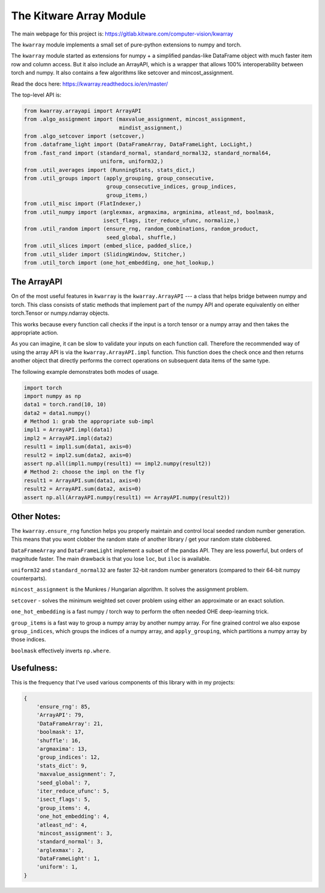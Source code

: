 The Kitware Array Module
========================

.. # TODO Get CI services running on gitlab 

|GitlabCIPipeline| |GitlabCICoverage| |Appveyor| |Pypi| |Downloads| |ReadTheDocs|

The main webpage for this project is: https://gitlab.kitware.com/computer-vision/kwarray

The ``kwarray`` module implements a small set of pure-python extensions to numpy and torch.

The ``kwarray`` module started as extensions for numpy + a simplified
pandas-like DataFrame object with much faster item row and column access. But
it also include an ArrayAPI, which is a wrapper that allows 100%
interoperability between torch and numpy. It also contains a few algorithms
like setcover and mincost_assignment. 


Read the docs here: https://kwarray.readthedocs.io/en/master/

The top-level API is:

.. code:: python

    from kwarray.arrayapi import ArrayAPI
    from .algo_assignment import (maxvalue_assignment, mincost_assignment,
                                  mindist_assignment,)
    from .algo_setcover import (setcover,)
    from .dataframe_light import (DataFrameArray, DataFrameLight, LocLight,)
    from .fast_rand import (standard_normal, standard_normal32, standard_normal64,
                            uniform, uniform32,)
    from .util_averages import (RunningStats, stats_dict,)
    from .util_groups import (apply_grouping, group_consecutive,
                              group_consecutive_indices, group_indices,
                              group_items,)
    from .util_misc import (FlatIndexer,)
    from .util_numpy import (arglexmax, argmaxima, argminima, atleast_nd, boolmask,
                             isect_flags, iter_reduce_ufunc, normalize,)
    from .util_random import (ensure_rng, random_combinations, random_product,
                              seed_global, shuffle,)
    from .util_slices import (embed_slice, padded_slice,)
    from .util_slider import (SlidingWindow, Stitcher,)
    from .util_torch import (one_hot_embedding, one_hot_lookup,)


The ArrayAPI
------------

On of the most useful features in ``kwarray`` is the ``kwarray.ArrayAPI`` --- a
class that helps bridge between numpy and torch. This class consists of static
methods that implement part of the numpy API and operate equivalently on either
torch.Tensor or numpy.ndarray objects. 

This works because every function call checks if the input is a torch tensor or
a numpy array and then takes the appropriate action.

As you can imagine, it can be slow to validate your inputs on each function
call. Therefore the recommended way of using the array API is via the
``kwarray.ArrayAPI.impl`` function. This function does the check once and then
returns another object that directly performs the correct operations on
subsequent data items of the same type. 

The following example demonstrates both modes of usage.

.. code:: python

        import torch
        import numpy as np
        data1 = torch.rand(10, 10)
        data2 = data1.numpy()
        # Method 1: grab the appropriate sub-impl
        impl1 = ArrayAPI.impl(data1)
        impl2 = ArrayAPI.impl(data2)
        result1 = impl1.sum(data1, axis=0)
        result2 = impl2.sum(data2, axis=0)
        assert np.all(impl1.numpy(result1) == impl2.numpy(result2))
        # Method 2: choose the impl on the fly
        result1 = ArrayAPI.sum(data1, axis=0)
        result2 = ArrayAPI.sum(data2, axis=0)
        assert np.all(ArrayAPI.numpy(result1) == ArrayAPI.numpy(result2))


Other Notes:
------------

The ``kwarray.ensure_rng`` function helps you properly maintain and control local
seeded random number generation. This means that you wont clobber the random
state of another library / get your random state clobbered.

``DataFrameArray`` and ``DataFrameLight`` implement a subset of the pandas API.
They are less powerful, but orders of magnitude faster. The main drawback is
that you lose ``loc``, but ``iloc`` is available.

``uniform32`` and ``standard_normal32`` are faster 32-bit random number generators
(compared to their 64-bit numpy counterparts).

``mincost_assignment`` is the Munkres / Hungarian algorithm. It solves the
assignment problem.

``setcover`` - solves the minimum weighted set cover problem using either an
approximate or an exact solution.

``one_hot_embedding`` is a fast numpy / torch way to perform the often needed OHE
deep-learning trick.

``group_items`` is a fast way to group a numpy array by another numpy array.  For
fine grained control we also expose ``group_indices``, which groups the indices
of a numpy array, and ``apply_grouping``, which partitions a numpy array by those
indices.

``boolmask`` effectively inverts ``np.where``.

Usefulness: 
-----------

This is the frequency that I've used various components of this library with in
my projects:


.. code:: python

    {
        'ensure_rng': 85,
        'ArrayAPI': 79,
        'DataFrameArray': 21,
        'boolmask': 17,
        'shuffle': 16,
        'argmaxima': 13,
        'group_indices': 12,
        'stats_dict': 9,
        'maxvalue_assignment': 7,
        'seed_global': 7,
        'iter_reduce_ufunc': 5,
        'isect_flags': 5,
        'group_items': 4,
        'one_hot_embedding': 4,
        'atleast_nd': 4,
        'mincost_assignment': 3,
        'standard_normal': 3,
        'arglexmax': 2,
        'DataFrameLight': 1,
        'uniform': 1,
    }


.. |Pypi| image:: https://img.shields.io/pypi/v/kwarray.svg
   :target: https://pypi.python.org/pypi/kwarray

.. |Downloads| image:: https://img.shields.io/pypi/dm/kwarray.svg
   :target: https://pypistats.org/packages/kwarray

.. |ReadTheDocs| image:: https://readthedocs.org/projects/kwarray/badge/?version=release
    :target: https://kwarray.readthedocs.io/en/release/

.. # See: https://ci.appveyor.com/project/jon.crall/kwarray/settings/badges
.. |Appveyor| image:: https://ci.appveyor.com/api/projects/status/py3s2d6tyfjc8lm3/branch/master?svg=true
   :target: https://ci.appveyor.com/project/jon.crall/kwarray/branch/master

.. |GitlabCIPipeline| image:: https://gitlab.kitware.com/computer-vision/kwarray/badges/master/pipeline.svg
   :target: https://gitlab.kitware.com/computer-vision/kwarray/-/jobs

.. |GitlabCICoverage| image:: https://gitlab.kitware.com/computer-vision/kwarray/badges/master/coverage.svg
    :target: https://gitlab.kitware.com/computer-vision/kwarray/-/commits/master
